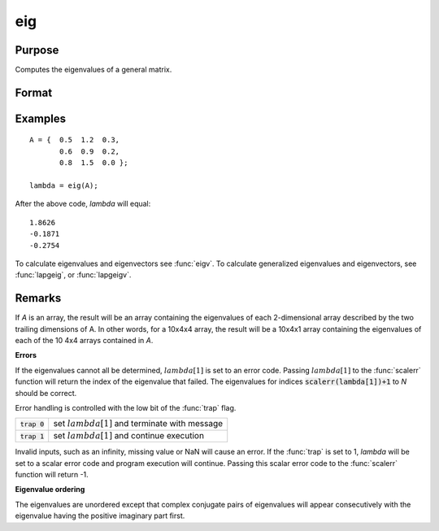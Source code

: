 
eig
==============================================

Purpose
----------------

Computes the eigenvalues of a general matrix.

Format
----------------
.. function:: eig(A)

    :param A: NxN matrix or K-dimensional array where the last two dimensions are NxN
    :type A: matrix or array

    :returns: lambda (*Nx1 vector or K-dimensional array*) where the last two dimensions are Nx1, the
        eigenvalues of *A*.

Examples
----------------

::

    A = {  0.5  1.2  0.3, 
           0.6  0.9  0.2, 
           0.8  1.5  0.0 };
     
    lambda = eig(A);

After the above code, *lambda* will equal:

::

    1.8626           
    -0.1871           
    -0.2754

To calculate eigenvalues and eigenvectors see :func:`eigv`. To calculate generalized eigenvalues and eigenvectors, see :func:`lapgeig`, or :func:`lapgeigv`.

Remarks
-------

If *A* is an array, the result will be an array containing the eigenvalues
of each 2-dimensional array described by the two trailing dimensions of
A. In other words, for a 10x4x4 array, the result will be a 10x4x1 array
containing the eigenvalues of each of the 10 4x4 arrays contained in *A*.

**Errors**

If the eigenvalues cannot all be determined, :math:`lambda[1]` is set to an
error code. Passing :math:`lambda[1]` to the :func:`scalerr` function will return the
index of the eigenvalue that failed. The eigenvalues for indices
:code:`scalerr(lambda[1])+1` to *N* should be correct.

Error handling is controlled with the low bit of the :func:`trap` flag.

+----------------+--------------------------------------------------+
| :code:`trap 0` | set :math:`lambda[1]` and terminate with message |
+----------------+--------------------------------------------------+
| :code:`trap 1` | set :math:`lambda[1]` and continue execution     |
+----------------+--------------------------------------------------+

Invalid inputs, such as an infinity, missing value or NaN will cause an
error. If the :func:`trap` is set to 1, *lambda* will be set to a scalar error
code and program execution will continue. Passing this scalar error code
to the :func:`scalerr` function will return -1.

**Eigenvalue ordering**

The eigenvalues are unordered except that complex conjugate pairs of
eigenvalues will appear consecutively with the eigenvalue having the
positive imaginary part first.

.. seealso:: Functions :func:`eigh`, :func:`eighv`, :func:`eigv`

